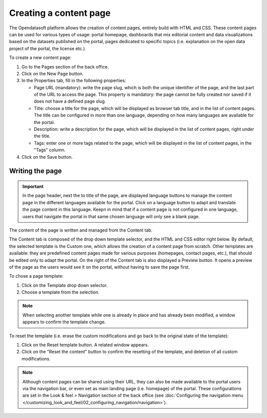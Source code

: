 Creating a content page
=======================

The Opendatasoft platform allows the creation of content pages, entirely build with HTML and CSS. These content pages can be used for various types of usage: portal homepage, dashboards that mix editorial content and data visualizations based on the datasets published on the portal, pages dedicated to specific topics (i.e. explanation on the open data project of the portal, the license etc.).

.. image:: images/page_edit.png

To create a new content page:

1. Go to the Pages section of the back office.
2. Click on the New Page button.
3. In the Properties tab, fill in the following properties:

   - Page URL (mandatory): write the page slug, which is both the unique identifier of the page, and the last part of the URL to access the page. This property is mandatory: the page cannot be fully created nor saved if it does not have a defined page slug.
   - Title: choose a title for the page, which will be displayed as browser tab title, and in the list of content pages. The title can be configured in more than one language, depending on how many languages are available for the portal.
   - Description: write a description for the page, which will be displayed in the list of content pages, right under the title.
   - Tags: enter one or more tags related to the page, which will be displayed in the list of content pages, in the "Tags" column.

4. Click on the Save button.

Writing the page
----------------

.. admonition:: Important
   :class: important

   In the page header, next the to title of the page, are displayed language buttons to manage the content page in the different languages available for the portal. Click on a language button to adapt and translate the page content in this language. Keepn in mind that if a content page is not configured in one language, users that navigate the portal in that same chosen language will only see a blank page.

The content of the page is written and managed from the Content tab.

.. image:: images/page_edit-expert.png

The Content tab is composed of the drop down template selector, and the HTML and CSS editor right below. By default, the selected template is the Custom one, which allows the creation of a content page from scratch. Other templates are available: they are predefined content pages made for various purposes (homepages, contact pages, etc.), that should be edited only to adapt the portal.
On the right of the Content tab is also displayed a Preview button. It opens a preview of the page as the users would see it
on the portal, without having to save the page first.

To chose a page template:

1. Click on the Template drop down selector.
2. Choose a template from the selection.

.. admonition:: Note
   :class: note

   When selecting another template while one is already in place and has already been modified, a window appears to confirm the template change.

To reset the template (i.e. erase the custom modifications and go back to the original state of the template):

1. Click on the Reset template button. A related window appears.
2. Click on the "Reset the content" button to confirm the resetting of the template, and deletion of all custom modifications.

.. admonition:: Note
   :class: note

   Although content pages can be shared using their URL, they can also be made available to the portal users via the navigation bar, or even set as main landing page (i.e. homepage) of the portal. These configurations are set in the Look & feel > Navigation section of the back office (see :doc:`Configuring the navigation menu </customizing_look_and_feel/02_configuring_navigation/navigation>`).
